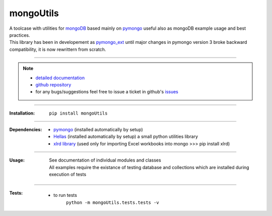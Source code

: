 
==========
mongoUtils
==========

| A toolcase with utilities for `mongoDB <http://docs.mongodb.org/manual/>`__
  based mainly on `pymongo <http://api.mongodb.org/python/current/>`__
  useful also as mongoDB example usage and best practices.
| This library has been in developement as `pymongo_ext <https://github.com/nickmilon/pymongo_ext>`_ 
  until major changes in pymongo version 3 broke backward compatibility, it is now rewrittern from scratch.

____

.. Note::
  - `detailed documentation <http://miloncdn.appspot.com/docs/mongoUtils/index.html>`_
  - `github repository <https://github.com/nickmilon/mongoUtils>`_
  - for any bugs/suggestions feel free to issue a ticket in github's `issues <https://github.com/nickmilon/mongoUtils/issues>`_ 

____

:Installation: 
   ``pip install mongoUtils`` 

____

:Dependencies:
 - `pymongo <http://api.mongodb.org/python/current/>`__ (installed automatically by setup)
 - `Hellas <http://miloncdn.appspot.com/docs/Hellas/index.html>`_ (installed automatically by setup) a small python utilities library
 - `xlrd library <https://pypi.python.org/pypi/xlrd>`_  (used only for importing Excel workbooks into mongo >>> pip install xlrd)

____

:Usage:
   | See documentation of individual modules and classes
   | All examples require the existance of testing database and collections which are installed during execution of tests 

____

:Tests:
   - to run tests
      ``python -m mongoUtils.tests.tests -v``

 
